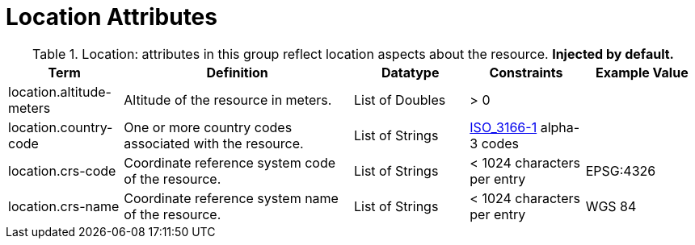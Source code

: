:title: Location Attributes
:type: subMetadataReference
:order: 05
:parent: Catalog Taxonomy Definitions
:status: published
:summary: Attributes in this group reflect location aspects about the resource.

= Location Attributes

.Location: attributes in this group reflect location aspects about the resource. *Injected by default.*
[cols="1,2,1,1,1" options="header"]
|===
|Term
|Definition
|Datatype
|Constraints
|Example Value

|[[_location.altitude-meters]]location.altitude-meters
|Altitude of the resource in meters.
|List of Doubles
|> 0
| 
 
|[[_location.country-code]]location.country-code
|One or more country codes associated with the resource.
|List of Strings
|http://www.iso.org/iso/country_codes[ISO_3166-1] alpha-3
codes
| 

|[[_location.crs-code]]location.crs-code
|Coordinate reference system code of the resource.
|List of Strings
|< 1024 characters per entry
|EPSG:4326
 
|[[_location.crs-name]]location.crs-name
|Coordinate reference system name of the resource.
|List of Strings
|< 1024 characters per entry
|WGS 84
 
|===
